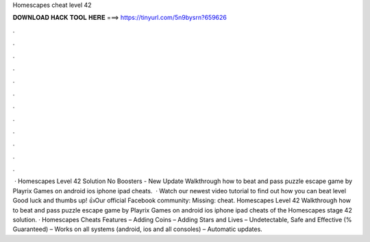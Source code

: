 Homescapes cheat level 42

𝐃𝐎𝐖𝐍𝐋𝐎𝐀𝐃 𝐇𝐀𝐂𝐊 𝐓𝐎𝐎𝐋 𝐇𝐄𝐑𝐄 ===> https://tinyurl.com/5n9bysrn?659626

.

.

.

.

.

.

.

.

.

.

.

.

 · Homescapes Level 42 Solution No Boosters - New Update Walkthrough how to beat and pass puzzle escape game by Playrix Games on android ios iphone ipad cheats.  · Watch our newest video tutorial to find out how you can beat level Good luck and thumbs up! 👍Our official Facebook community:  Missing: cheat. Homescapes Level 42 Walkthrough how to beat and pass puzzle escape game by Playrix Games on android ios iphone ipad cheats of the Homescapes stage 42 solution. · Homescapes Cheats Features – Adding Coins – Adding Stars and Lives – Undetectable, Safe and Effective (% Guaranteed) – Works on all systems (android, ios and all consoles) – Automatic updates.